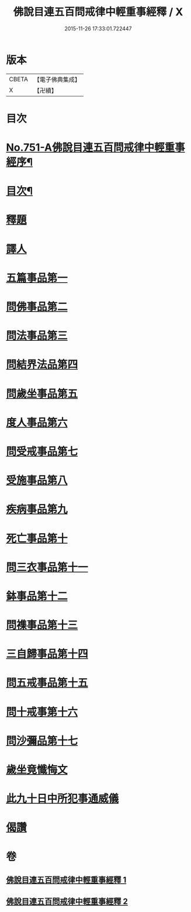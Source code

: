 #+TITLE: 佛說目連五百問戒律中輕重事經釋 / X
#+DATE: 2015-11-26 17:33:01.722447
* 版本
 |     CBETA|【電子佛典集成】|
 |         X|【卍續】    |

* 目次
* [[file:KR6k0075_001.txt::001-0901c1][No.751-A佛說目連五百問戒律中輕重事經序¶]]
* [[file:KR6k0075_001.txt::0902a14][目次¶]]
* [[file:KR6k0075_001.txt::0902b13][釋題]]
* [[file:KR6k0075_001.txt::0903a12][譯人]]
* [[file:KR6k0075_001.txt::0903a19][五篇事品第一]]
* [[file:KR6k0075_001.txt::0905b8][問佛事品第二]]
* [[file:KR6k0075_001.txt::0910b15][問法事品第三]]
* [[file:KR6k0075_001.txt::0912a4][問結界法品第四]]
* [[file:KR6k0075_001.txt::0915a12][問歲坐事品第五]]
* [[file:KR6k0075_001.txt::0919b20][度人事品第六]]
* [[file:KR6k0075_001.txt::0921a10][問受戒事品第七]]
* [[file:KR6k0075_001.txt::0923c18][受施事品第八]]
* [[file:KR6k0075_001.txt::0926c15][疾病事品第九]]
* [[file:KR6k0075_001.txt::0927c12][死亡事品第十]]
* [[file:KR6k0075_002.txt::002-0930b5][問三衣事品第十一]]
* [[file:KR6k0075_002.txt::0932a9][鉢事品第十二]]
* [[file:KR6k0075_002.txt::0933a9][問襍事品第十三]]
* [[file:KR6k0075_002.txt::0944a24][三自歸事品第十四]]
* [[file:KR6k0075_002.txt::0945c11][問五戒事品第十五]]
* [[file:KR6k0075_002.txt::0947a13][問十戒事第十六]]
* [[file:KR6k0075_002.txt::0947c2][問沙彌品第十七]]
* [[file:KR6k0075_002.txt::0948c12][歲坐竟懺悔文]]
* [[file:KR6k0075_002.txt::0949b18][此九十日中所犯事通威儀]]
* [[file:KR6k0075_002.txt::0951b16][偈讚]]
* 卷
** [[file:KR6k0075_001.txt][佛說目連五百問戒律中輕重事經釋 1]]
** [[file:KR6k0075_002.txt][佛說目連五百問戒律中輕重事經釋 2]]
